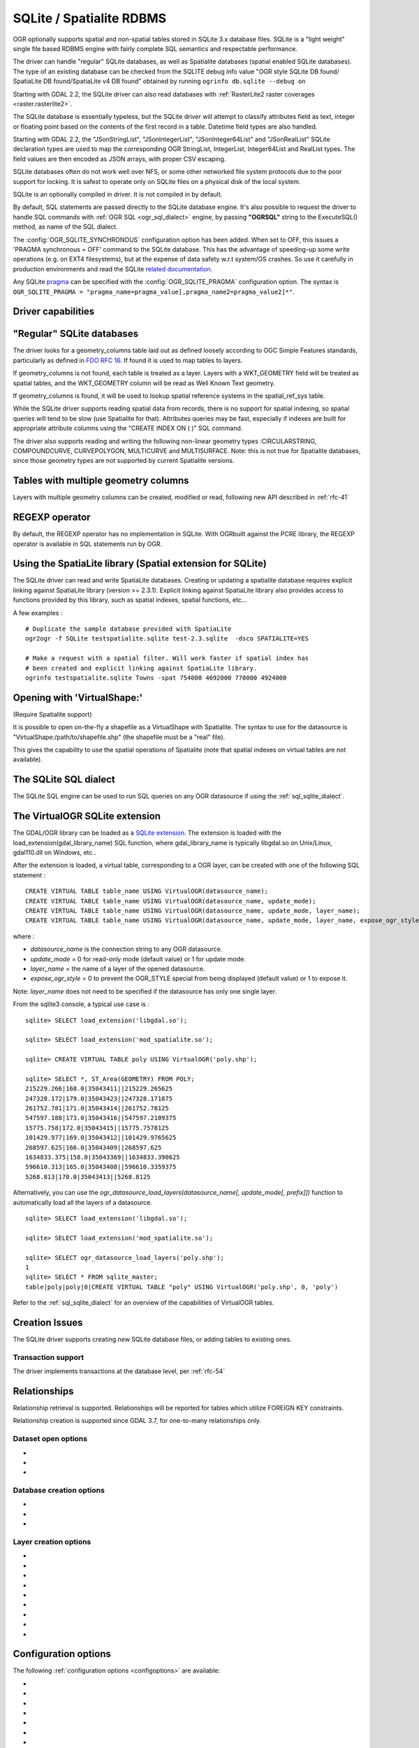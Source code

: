.. _vector.sqlite:

SQLite / Spatialite RDBMS
=========================

.. shortname:: SQLite

.. build_dependencies:: libsqlite3 or libspatialite

OGR optionally supports spatial and non-spatial tables stored in SQLite
3.x database files. SQLite is a "light weight" single file based RDBMS
engine with fairly complete SQL semantics and respectable performance.

The driver can handle "regular" SQLite databases, as well as Spatialite
databases (spatial enabled SQLite databases). The type of an existing
database can be checked from the SQLITE debug info value "OGR style
SQLite DB found/ SpatiaLite DB found/SpatiaLite v4 DB found" obtained by
running ``ogrinfo db.sqlite --debug on``

Starting with GDAL 2.2, the SQLite driver can also read databases with
:ref:`RasterLite2 raster coverages <raster.rasterlite2>`.

The SQLite database is essentially typeless, but the SQLite driver will
attempt to classify attributes field as text, integer or floating point
based on the contents of the first record in a table. Datetime field types
are also handled.

Starting with GDAL 2.2, the "JSonStringList", "JSonIntegerList",
"JSonInteger64List" and "JSonRealList" SQLite declaration types are used
to map the corresponding OGR StringList, IntegerList, Integer64List and
RealList types. The field values are then encoded as JSON arrays, with
proper CSV escaping.

SQLite databases often do not work well over NFS, or some other
networked file system protocols due to the poor support for locking. It
is safest to operate only on SQLite files on a physical disk of the
local system.

SQLite is an optionally compiled in driver. It is not compiled in by
default.

By default, SQL statements are passed directly to the SQLite database
engine. It's also possible to request the driver to handle SQL commands
with :ref:`OGR SQL <ogr_sql_dialect>` engine, by passing **"OGRSQL"** string
to the ExecuteSQL() method, as name of the SQL dialect.

The :config:`OGR_SQLITE_SYNCHRONOUS` configuration option
has been added. When set to OFF, this issues a 'PRAGMA synchronous =
OFF' command to the SQLite database. This has the advantage of
speeding-up some write operations (e.g. on EXT4 filesystems), but at the
expense of data safety w.r.t system/OS crashes. So use it carefully in
production environments and read the SQLite `related
documentation <http://www.sqlite.org/pragma.html#pragma_synchronous>`__.

Any SQLite
`pragma <http://www.sqlite.org/pragma.html>`__ can be specified with the
:config:`OGR_SQLITE_PRAGMA` configuration option. The syntax is
``OGR_SQLITE_PRAGMA = "pragma_name=pragma_value[,pragma_name2=pragma_value2]*"``.

Driver capabilities
-------------------

.. supports_create::

.. supports_georeferencing::

.. supports_virtualio::

"Regular" SQLite databases
--------------------------

The driver looks for a geometry_columns table laid out as defined
loosely according to OGC Simple Features standards, particularly as
defined in `FDO RFC 16 <http://trac.osgeo.org/fdo/wiki/FDORfc16>`__. If
found it is used to map tables to layers.

If geometry_columns is not found, each table is treated as a layer.
Layers with a WKT_GEOMETRY field will be treated as spatial tables, and
the WKT_GEOMETRY column will be read as Well Known Text geometry.

If geometry_columns is found, it will be used to lookup spatial
reference systems in the spatial_ref_sys table.

While the SQLite driver supports reading spatial data from records,
there is no support for spatial indexing, so spatial queries will tend
to be slow (use Spatialite for that). Attributes queries may be fast,
especially if indexes are built for appropriate attribute columns using
the "CREATE INDEX ON ( )" SQL command.

The driver also supports reading and writing the
following non-linear geometry types :CIRCULARSTRING, COMPOUNDCURVE,
CURVEPOLYGON, MULTICURVE and MULTISURFACE. Note: this is not true for
Spatialite databases, since those geometry types are not supported by
current Spatialite versions.

Tables with multiple geometry columns
-------------------------------------

Layers with multiple geometry columns can be
created, modified or read, following new API described in :ref:`rfc-41`

REGEXP operator
---------------

By default, the REGEXP operator has no implementation in SQLite. With
OGRbuilt against the PCRE library, the REGEXP operator is
available in SQL statements run by OGR.

Using the SpatiaLite library (Spatial extension for SQLite)
-----------------------------------------------------------

The SQLite driver can read and write SpatiaLite databases. Creating or
updating a spatialite database requires explicit linking against
SpatiaLite library (version >= 2.3.1). Explicit linking against
SpatiaLite library also provides access to functions provided by this
library, such as spatial indexes, spatial functions, etc...

A few examples :

::

   # Duplicate the sample database provided with SpatiaLite
   ogr2ogr -f SQLite testspatialite.sqlite test-2.3.sqlite  -dsco SPATIALITE=YES

   # Make a request with a spatial filter. Will work faster if spatial index has
   # been created and explicit linking against SpatiaLite library.
   ogrinfo testspatialite.sqlite Towns -spat 754000 4692000 770000 4924000

Opening with 'VirtualShape:'
----------------------------

(Require Spatialite support)

It is possible to open on-the-fly a shapefile as a VirtualShape with
Spatialite. The syntax to use for the datasource is
"VirtualShape:/path/to/shapefile.shp" (the shapefile must be a "real"
file).

This gives the capability to use the spatial operations of Spatialite
(note that spatial indexes on virtual tables are not available).

The SQLite SQL dialect
----------------------

The SQLite SQL engine can be used to run SQL
queries on any OGR datasource if using the :ref:`sql_sqlite_dialect`.

The VirtualOGR SQLite extension
-------------------------------

The GDAL/OGR library can be loaded as a `SQLite
extension <http://www.sqlite.org/lang_corefunc.html#load_extension>`__.
The extension is loaded with the load_extension(gdal_library_name) SQL
function, where gdal_library_name is typically libgdal.so on Unix/Linux,
gdal110.dll on Windows, etc..

After the extension is loaded, a virtual table, corresponding to a OGR
layer, can be created with one of the following SQL statement :

::

   CREATE VIRTUAL TABLE table_name USING VirtualOGR(datasource_name);
   CREATE VIRTUAL TABLE table_name USING VirtualOGR(datasource_name, update_mode);
   CREATE VIRTUAL TABLE table_name USING VirtualOGR(datasource_name, update_mode, layer_name);
   CREATE VIRTUAL TABLE table_name USING VirtualOGR(datasource_name, update_mode, layer_name, expose_ogr_style);

where :

-  *datasource_name* is the connection string to any OGR datasource.
-  *update_mode* = 0 for read-only mode (default value) or 1 for update
   mode.
-  *layer_name* = the name of a layer of the opened datasource.
-  *expose_ogr_style* = 0 to prevent the OGR_STYLE special from being
   displayed (default value) or 1 to expose it.

Note: *layer_name* does not need to be specified if the datasource has
only one single layer.

From the sqlite3 console, a typical use case is :

::

   sqlite> SELECT load_extension('libgdal.so');

   sqlite> SELECT load_extension('mod_spatialite.so');

   sqlite> CREATE VIRTUAL TABLE poly USING VirtualOGR('poly.shp');

   sqlite> SELECT *, ST_Area(GEOMETRY) FROM POLY;
   215229.266|168.0|35043411||215229.265625
   247328.172|179.0|35043423||247328.171875
   261752.781|171.0|35043414||261752.78125
   547597.188|173.0|35043416||547597.2109375
   15775.758|172.0|35043415||15775.7578125
   101429.977|169.0|35043412||101429.9765625
   268597.625|166.0|35043409||268597.625
   1634833.375|158.0|35043369||1634833.390625
   596610.313|165.0|35043408||596610.3359375
   5268.813|170.0|35043413||5268.8125

Alternatively, you can use the
*ogr_datasource_load_layers(datasource_name[, update_mode[, prefix]])*
function to automatically load all the layers of a datasource.

::

   sqlite> SELECT load_extension('libgdal.so');

   sqlite> SELECT load_extension('mod_spatialite.so');

   sqlite> SELECT ogr_datasource_load_layers('poly.shp');
   1
   sqlite> SELECT * FROM sqlite_master;
   table|poly|poly|0|CREATE VIRTUAL TABLE "poly" USING VirtualOGR('poly.shp', 0, 'poly')

Refer to the :ref:`sql_sqlite_dialect` for an
overview of the capabilities of VirtualOGR tables.

Creation Issues
---------------

The SQLite driver supports creating new SQLite database files, or adding
tables to existing ones.

Transaction support
~~~~~~~~~~~~~~~~~~~

The driver implements transactions at the database level, per :ref:`rfc-54`

Relationships
-------------

.. versionadded:: 3.6

Relationship retrieval is supported. Relationships will be reported for tables which utilize FOREIGN KEY
constraints.

Relationship creation is supported since GDAL 3.7, for one-to-many relationships only.

Dataset open options
~~~~~~~~~~~~~~~~~~~~

-  .. oo:: LIST_ALL_TABLES
      :choices: YES, NO

      This may be "YES" to force all tables,
      including non-spatial ones, to be listed.

-  .. oo:: LIST_VIRTUAL_OGR
      :choices: YES, NO

      This may be "YES" to force VirtualOGR
      virtual tables to be listed. This should only be enabled on trusted
      datasources to avoid potential safety issues.

-  .. oo:: PRELUDE_STATEMENTS
      :since: 3.2

      SQL statement(s) to
      send on the SQLite3 connection before any other ones. In
      case of several statements, they must be separated with the
      semi-column (;) sign. This option may be useful
      to `attach another database <https://www.sqlite.org/lang_attach.html>`__
      to the current one and issue cross-database requests.

      .. note::
           The other database must be of a type recognized by this driver, so
           its geometry blobs are properly recognized (so typically not a GeoPackage one)

Database creation options
~~~~~~~~~~~~~~~~~~~~~~~~~

-  .. dsco:: METADATA
      :choices: YES, NO

      This can be used to avoid creating the
      geometry_columns and spatial_ref_sys tables in a new database. By
      default these metadata tables are created when a new database is
      created.

-  .. dsco:: SPATIALITE
      :choices: YES, NO

      Create the
      SpatiaLite flavor of the metadata tables, which are a bit differ
      from the metadata used by this OGR driver and from OGC
      specifications. Implies :dsco:`METADATA=YES`.

      Please note: OGR must be linked against
      *libspatialite* in order to support insert/write on SpatiaLite; if
      not, *read-only* mode is enforced.

      Attempting to perform any insert/write on SpatiaLite skipping the
      appropriate library support simply produces broken (corrupted)
      DB-files.

      Important notice: when the underlying *libspatialite* is v.2.3.1
      (or any previous version) any Geometry will be casted to 2D [XY],
      because earlier versions of this library are simply able to support
      2D [XY] dimensions. Version 2.4.0 (or any subsequent) is required
      in order to support 2.5D [XYZ].

-  .. dsco:: INIT_WITH_EPSG
      :choices: YES, NO

      Insert the
      content of the EPSG CSV files into the spatial_ref_sys table.
      Defaults to NO for regular SQLite databases.
      Please note: if :dsco:`SPATIALITE=YES` and the underlying
      *libspatialite* is v2.4 or v3.X, :dsco:`INIT_WITH_EPSG` is ignored;
      those library versions will unconditionally load the EPSG dataset
      into the spatial_ref_sys table when creating a new DB
      (*self-initialization*). Starting with libspatialite 4.0,
      :dsco:`INIT_WITH_EPSG` defaults to YES, but can be set to NO.

Layer creation options
~~~~~~~~~~~~~~~~~~~~~~

-  .. lco:: FORMAT
      :choices: WKB, WKT, SPATIALITE
      :default: WKB

      Controls the format used for the
      geometry column. By default WKB (Well Known Binary) is used. This is
      generally more space and processing efficient, but harder to inspect
      or use in simple applications than WKT (Well Known Text). SpatiaLite
      extension uses its own binary format to store geometries and you can
      choose it as well. It will be selected automatically when SpatiaLite
      database is opened or created with :dsco:`SPATIALITE=YES` option.
      SPATIALITE value is available.

-  .. lco:: GEOMETRY_NAME

      By default OGR creates
      new tables with the geometry column named GEOMETRY (or WKT_GEOMETRY
      if :lco:`FORMAT=WKT`). If you wish to use a different name, it can be
      supplied with the :lco:`GEOMETRY_NAME` layer creation option.

-  .. lco:: LAUNDER
      :choices: YES, NO
      :default: YES

      Controls whether layer and field names will be
      laundered for easier use in SQLite. Laundered names will be converted
      to lower case and some special characters(' - #) will be changed to
      underscores.

-  .. lco:: SPATIAL_INDEX
      :choices: YES, NO
      :default: YES

      If the database
      is of the SpatiaLite flavor, and if OGR is linked against
      libspatialite, this option can be used to control if a spatial index
      must be created.

-  .. lco:: COMPRESS_GEOM
      :choices: YES, NO
      :default: NO

      If the format of
      the geometry BLOB is of the SpatiaLite flavor, this option can be
      used to control if the compressed format for geometries (LINESTRINGs,
      POLYGONs) must be used. This format is understood by Spatialite v2.4
      (or any subsequent version). Default to NO. Note: when updating an
      existing Spatialite DB, the :config:`COMPRESS_GEOM` configuration option
      can be set to produce similar results for appended/overwritten features.

-  .. lco:: SRID

      Used to force the SRID
      number of the SRS associated with the layer. When this option isn't
      specified and that a SRS is associated with the layer, a search is
      made in the spatial_ref_sys to find a match for the SRS, and, if
      there is no match, a new entry is inserted for the SRS in the
      spatial_ref_sys table. When the SRID option is specified, this search
      (and the eventual insertion of a new entry) will not be done : the
      specified SRID is used as such.

-  .. lco:: COMPRESS_COLUMNS
      :choices: <column_name1[\,column_name2\, ...]>

      A list of (String) columns that must be compressed with
      ZLib DEFLATE algorithm. This might be beneficial for databases that
      have big string blobs. However, use with care, since the value of
      such columns will be seen as compressed binary content with other
      SQLite utilities (or previous OGR versions). With OGR, when
      inserting, modifying or querying compressed columns,
      compression/decompression is done transparently. However, such
      columns cannot be (easily) queried with an attribute filter or WHERE
      clause. Note: in table definition, such columns have the
      "VARCHAR_deflate" declaration type.

-  .. lco:: FID
      :default: OGC_FID

      Name of the FID column to create.

-  .. lco:: STRICT
      :choices: YES, NO
      :default: NO
      :since: 3.3.5

      (SQLite >= 3.37)
      Whether the table should be created as a `strict table <https://sqlite.org/stricttables.html>`__,
      that is strong column type checking. This normally has little influence when
      operating only through OGR, since it has typed columns, but can help to
      strengthen database integrity when the database might be edited by external
      tools.
      Note that databases that contain STRICT tables can only be read by SQLite >= 3.37.
      The set of column data types supported in STRICT mode is: Integer, Integer64, Real,
      String, DateTime, Date and Time. The :lco:`COMPRESS_COLUMNS` option is ignored in
      strict mode.

Configuration options
---------------------

The following :ref:`configuration options <configoptions>` are
available:

- .. config:: SQLITE_LIST_ALL_TABLES
     :choices: YES, NO
     :default: NO

     Set to "YES" to list
     all tables (not just the tables listed in the geometry_columns table). This
     can also be done using the :oo:`LIST_ALL_TABLES` open option.

- .. config:: OGR_PROMOTE_TO_INTEGER64
     :choices: YES, NO
     :default: NO

     Whether to read fields with type ``INTEGER`` as 64-bit integers.

- .. config:: OGR_SQLITE_LIST_VIRTUAL_OGR
     :choices: YES, NO
     :default: NO

     Set to "YES" to
     list VirtualOGR layers. Defaults to "NO" as there might be some security
     implications if a user is provided with a file and doesn't know that there
     are virtual OGR tables in it.

- .. config:: OGR_SQLITE_JOURNAL

     can be used to set the journal mode of the SQLite file, see also
     https://www.sqlite.org/pragma.html#pragma_journal_mode.

- .. config:: OGR_SQLITE_CACHE

     see :ref:`Performance hints <target_drivers_vector_sqlite_performance_hints>`.

- .. config:: OGR_SQLITE_SYNCHRONOUS

     see :ref:`Performance hints <target_drivers_vector_sqlite_performance_hints>`.

- .. config:: OGR_SQLITE_LOAD_EXTENSIONS
     :choices: <extension1\,...\,extensionN>, ENABLE_SQL_LOAD_EXTENSION
     :since: 3.5.0

     Comma separated list of names of shared libraries containing
     extensions to load at database opening.
     If a file cannot be loaded directly, attempts are made to load with various
     operating-system specific extensions added. So
     for example, if "samplelib" cannot be loaded, then names like "samplelib.so"
     or "samplelib.dylib" or "samplelib.dll" might be tried also.
     The special value ``ENABLE_SQL_LOAD_EXTENSION`` can be used to enable the use of
     the SQL ``load_extension()`` function, which is normally disabled in standard
     builds of sqlite3.
     Loading extensions as a potential security impact if they are untrusted.

- .. config:: OGR_SQLITE_PRAGMA

     with this option any SQLite
     `pragma <http://www.sqlite.org/pragma.html>`__ can be specified. The syntax is
     ``OGR_SQLITE_PRAGMA = "pragma_name=pragma_value[,pragma_name2=pragma_value2]*"``.

- .. config:: SQLITE_USE_OGR_VFS
     :choices: YES, NO

     YES enables extra buffering/caching
     by the GDAL/OGR I/O layer and can speed up I/O. More information
     :ref:`here <vsicached>`.
     Be aware that no file locking will occur if this option is activated, so
     concurrent edits may lead to database corruption.

- .. config:: COMPRESS_GEOM
     :choices: YES, NO
     :default: NO

     Equivalent of :lco:`COMPRESS_GEOM` layer creation option for use when
     updating or appending to an existing layer.


.. _target_drivers_vector_sqlite_performance_hints:

Performance hints
-----------------

SQLite is a Transactional DBMS; while many INSERT statements are
executed in close sequence, BEGIN TRANSACTION and COMMIT TRANSACTION
statements have to be invoked appropriately (with the
OGR_L_StartTransaction() / OGR_L_CommitTransaction()) in order to get
optimal performance. By default, if no transaction is explicitly
started, SQLite will autocommit on every statement, which will be slow.
If using ogr2ogr, its default behavior is to COMMIT a transaction every
100000 inserted rows. The **-gt** argument allows explicitly setting the
number of rows for each transaction.

SQLite usually has a very minimal memory foot-print; just about 20MB of
RAM are reserved to store the internal Page Cache [merely 2000 pages].
This value too may well be inappropriate under many circumstances, most
notably when accessing some really huge DB-file containing many tables
related to a corresponding Spatial Index. Explicitly setting a much more
generously dimensioned internal Page Cache may often help to get a
noticeably better performance. You can
explicitly set the internal Page Cache size using the configuration
option :config:`OGR_SQLITE_CACHE` *value* [*value* being
measured in MB]; if your HW has enough available RAM, defining a Cache
size as big as 512MB (or even 1024MB) may sometimes help a lot in order
to get better performance.

Setting the :config:`OGR_SQLITE_SYNCHRONOUS` configuration
option to *OFF* might also increase performance when creating SQLite
databases (although at the expense of integrity in case of
interruption/crash ).

If many source files will be collected into the same Spatialite table,
it can be much faster to initialize the table without a spatial index by
using -lco :lco:`SPATIAL_INDEX=NO` and to create spatial index with a separate
command after all the data are appended. Spatial index can be created
with ogrinfo command

::

   ogr2ogr -f SQLite -dsco SPATIALITE=YES db.sqlite first.shp -nln the_table -lco SPATIAL_INDEX=NO
   ogr2ogr -append db.sqlite second.shp -nln the_table
   ...
   ogr2ogr -append db.sqlite last.shp -nln the_table
   ogrinfo db.sqlite -sql "SELECT CreateSpatialIndex('the_table','GEOMETRY')"

If a database has gone through editing operations, it might be useful to
run a `VACUUM <https://sqlite.org/lang_vacuum.html>`__ query to compact
and optimize it.

::

   ogrinfo db.sqlite -sql "VACUUM"


Example
-------

- Convert a non-spatial SQLite table into a GeoPackage:

.. code-block::

  ogr2ogr \
    -f "GPKG" output.gpkg \
    input.sqlite \
    -sql \
    "SELECT
       *,
       MakePoint(longitude, latitude, 4326) AS geometry
     FROM
       my_table" \
    -nln "location" \
    -s_srs "EPSG:4326"

- Perform a join between 2 SQLite/Spatialite databases:

.. code-block::

    ogrinfo my_spatial.db \
        -sql "SELECT poly.id, other.foo FROM poly JOIN other_schema.other USING (id)" \
        -oo PRELUDE_STATEMENTS="ATTACH DATABASE 'other.db' AS other_schema"

Credits
-------

-  Development of the OGR SQLite driver was supported by `DM Solutions
   Group <http://www.dmsolutions.ca/>`__ and
   `GoMOOS <http://www.gomoos.org/>`__.
-  Full support for SpatiaLite was contributed by A.Furieri, with
   funding from `Regione Toscana <http://www.regione.toscana.it/>`__

Links
-----

-  `http://www.sqlite.org <http://www.sqlite.org/>`__: Main SQLite page.
-  https://www.gaia-gis.it/fossil/libspatialite/index: SpatiaLite extension to SQLite.
-  `FDO RFC 16 <http://trac.osgeo.org/fdo/wiki/FDORfc16>`__: FDO
   Provider for SQLite
-  :ref:`RasterLite2 driver <raster.rasterlite2>`
